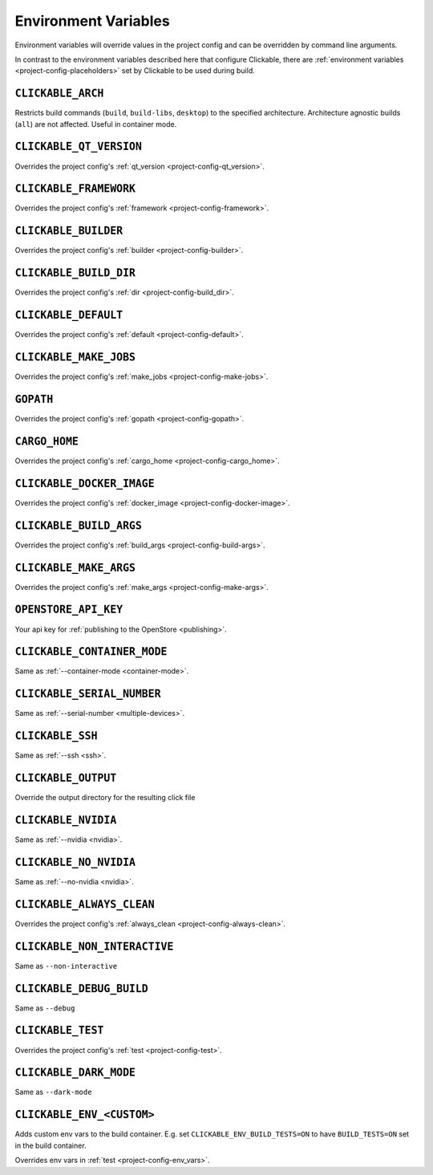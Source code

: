 .. _env-vars:

Environment Variables
=====================

Environment variables will override values in the project config and can be
overridden by command line arguments.

In contrast to the environment variables described here that configure
Clickable, there are :ref:`environment variables <project-config-placeholders>` set by
Clickable to be used during build.

``CLICKABLE_ARCH``
------------------

Restricts build commands (``build``, ``build-libs``, ``desktop``) to the specified architecture. Architecture agnostic builds (``all``) are not affected. Useful in container mode.

``CLICKABLE_QT_VERSION``
------------------------

Overrides the project config's :ref:`qt_version <project-config-qt_version>`.

``CLICKABLE_FRAMEWORK``
-----------------------

Overrides the project config's :ref:`framework <project-config-framework>`.

``CLICKABLE_BUILDER``
---------------------

Overrides the project config's :ref:`builder <project-config-builder>`.

``CLICKABLE_BUILD_DIR``
-----------------------

Overrides the project config's :ref:`dir <project-config-build_dir>`.

``CLICKABLE_DEFAULT``
---------------------

Overrides the project config's :ref:`default <project-config-default>`.

``CLICKABLE_MAKE_JOBS``
-----------------------

Overrides the project config's :ref:`make_jobs <project-config-make-jobs>`.

``GOPATH``
----------

Overrides the project config's :ref:`gopath <project-config-gopath>`.

``CARGO_HOME``
--------------

Overrides the project config's :ref:`cargo_home <project-config-cargo_home>`.

``CLICKABLE_DOCKER_IMAGE``
--------------------------

Overrides the project config's :ref:`docker_image <project-config-docker-image>`.

``CLICKABLE_BUILD_ARGS``
------------------------

Overrides the project config's :ref:`build_args <project-config-build-args>`.

``CLICKABLE_MAKE_ARGS``
------------------------

Overrides the project config's :ref:`make_args <project-config-make-args>`.

``OPENSTORE_API_KEY``
---------------------

Your api key for :ref:`publishing to the OpenStore <publishing>`.

``CLICKABLE_CONTAINER_MODE``
----------------------------

Same as :ref:`--container-mode <container-mode>`.

``CLICKABLE_SERIAL_NUMBER``
---------------------------

Same as :ref:`--serial-number <multiple-devices>`.

``CLICKABLE_SSH``
-----------------

Same as :ref:`--ssh <ssh>`.

``CLICKABLE_OUTPUT``
--------------------

Override the output directory for the resulting click file

``CLICKABLE_NVIDIA``
--------------------

Same as :ref:`--nvidia <nvidia>`.

``CLICKABLE_NO_NVIDIA``
-----------------------

Same as :ref:`--no-nvidia <nvidia>`.

``CLICKABLE_ALWAYS_CLEAN``
--------------------------

Overrides the project config's :ref:`always_clean <project-config-always-clean>`.

``CLICKABLE_NON_INTERACTIVE``
-----------------------------

Same as ``--non-interactive``

``CLICKABLE_DEBUG_BUILD``
-------------------------

Same as ``--debug``

``CLICKABLE_TEST``
------------------

Overrides the project config's :ref:`test <project-config-test>`.

``CLICKABLE_DARK_MODE``
-----------------------

Same as ``--dark-mode``

``CLICKABLE_ENV_<CUSTOM>``
--------------------------

Adds custom env vars to the build container. E.g. set
``CLICKABLE_ENV_BUILD_TESTS=ON`` to have ``BUILD_TESTS=ON`` set in the build
container.

Overrides env vars in :ref:`test <project-config-env_vars>`.
